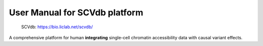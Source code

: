 .. role:: text_red
   :class: red

.. raw:: html
   <style>
   .red { color: red; }
   </style>

User Manual for SCVdb platform
==============================


 | SCVdb: https://bio.liclab.net/scvdb/

A comprehensive platform for human **integrating**
:text_red:`single-cell chromatin accessibility data` with
:text_red:`causal variant effects`.

.. image::docs/source/img/SCVdb.png

